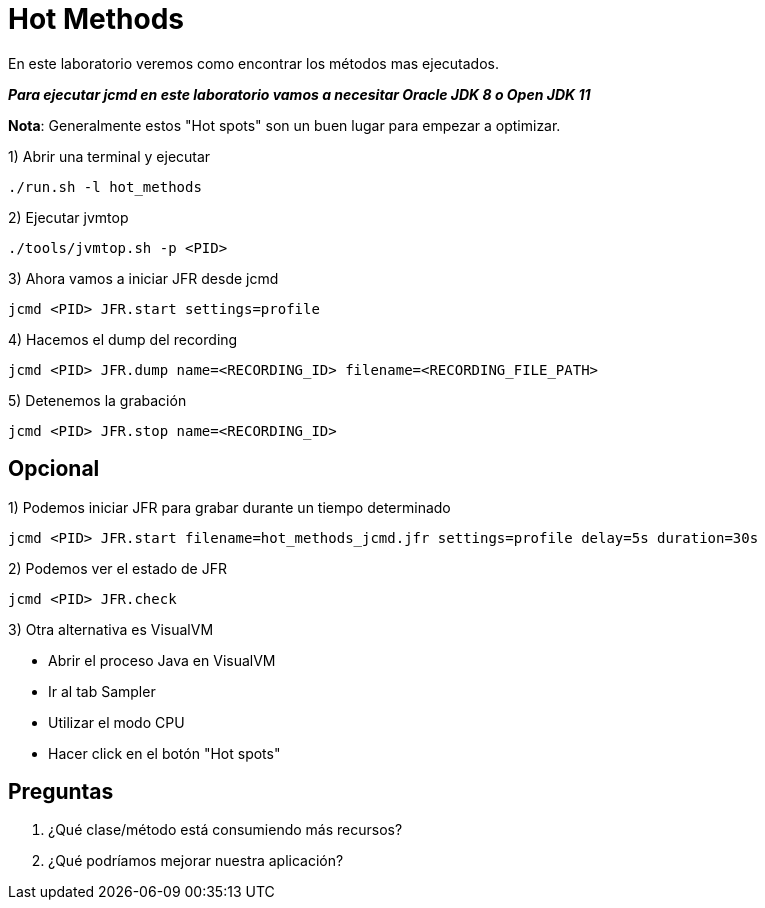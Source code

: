 = Hot Methods

En este laboratorio veremos como encontrar los métodos mas ejecutados.

*_Para ejecutar jcmd en este laboratorio vamos a necesitar Oracle JDK 8 o Open JDK 11_*

*Nota*: Generalmente estos "Hot spots" son un buen lugar para empezar a optimizar.

1) Abrir una terminal y ejecutar

[source,bash]
----
./run.sh -l hot_methods
----

2) Ejecutar jvmtop

[source,bash]
----
./tools/jvmtop.sh -p <PID>
----

3) Ahora vamos a iniciar JFR desde jcmd

[source,bash]
----
jcmd <PID> JFR.start settings=profile
----

4) Hacemos el dump del recording

[source,bash]
----
jcmd <PID> JFR.dump name=<RECORDING_ID> filename=<RECORDING_FILE_PATH>
----

5) Detenemos la grabación

[source,bash]
----
jcmd <PID> JFR.stop name=<RECORDING_ID>
----

== Opcional

1) Podemos iniciar JFR para grabar durante un tiempo determinado

[source,bash]
----
jcmd <PID> JFR.start filename=hot_methods_jcmd.jfr settings=profile delay=5s duration=30s
----

2) Podemos ver el estado de JFR

[source,bash]
----
jcmd <PID> JFR.check
----

3) Otra alternativa es VisualVM

* Abrir el proceso Java en VisualVM
* Ir al tab Sampler
* Utilizar el modo CPU
* Hacer click en el botón "Hot spots"

== Preguntas

1. ¿Qué clase/método está consumiendo más recursos?

2. ¿Qué podríamos mejorar nuestra aplicación?